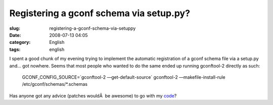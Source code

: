 Registering a gconf schema via setup.py?
########################################
:slug: registering-a-gconf-schema-via-setuppy
:date: 2008-07-13 04:05
:category: English
:tags: english

I spent a good chunk of my evening trying to implement the automatic
registration of a gconf schema file via a setup.py and… got nowhere.
Seems that most people who wanted to do the same ended up running
gconftool-2 directly as such:

    GCONF\_CONFIG\_SOURCE=\`gconftool-2 —get-default-source\`
    gconftool-2 —makefile-install-rule /etc/gconf/schemas/\*.schemas

Has anyone got any advice (patches wouldÂ  be awesome) to go with my
`code <http://code.google.com/p/billreminder/source/browse/trunk/setup.py>`__?
